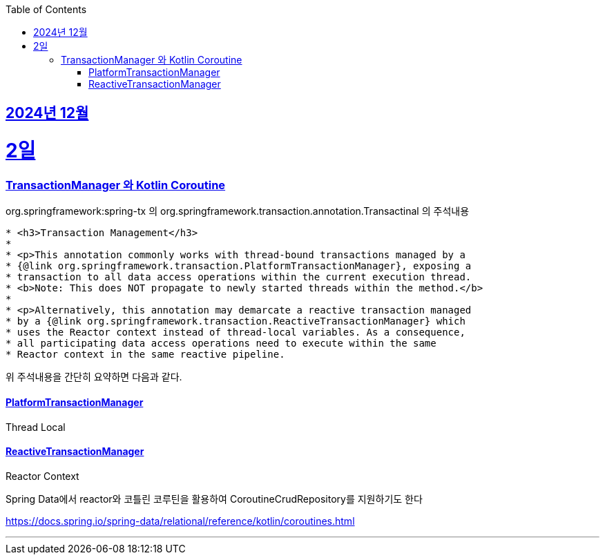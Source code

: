 // Metadata:
:description: Week I Learnt
:keywords: study, til, lwil
// Settings:
:doctype: book
:toc: left
:toclevels: 4
:sectlinks:
:icons: font
:hardbreaks:


[[section-202412]]
== 2024년 12월

[[section-202412-2일]]
2일
===
### TransactionManager 와 Kotlin Coroutine

org.springframework:spring-tx 의 org.springframework.transaction.annotation.Transactinal 의 주석내용
```
* <h3>Transaction Management</h3>
*
* <p>This annotation commonly works with thread-bound transactions managed by a
* {@link org.springframework.transaction.PlatformTransactionManager}, exposing a
* transaction to all data access operations within the current execution thread.
* <b>Note: This does NOT propagate to newly started threads within the method.</b>
*
* <p>Alternatively, this annotation may demarcate a reactive transaction managed
* by a {@link org.springframework.transaction.ReactiveTransactionManager} which
* uses the Reactor context instead of thread-local variables. As a consequence,
* all participating data access operations need to execute within the same
* Reactor context in the same reactive pipeline.
```
위 주석내용을 간단히 요약하면 다음과 같다.

#### PlatformTransactionManager
Thread Local


#### ReactiveTransactionManager
Reactor Context



Spring Data에서 reactor와 코틀린 코루틴을 활용하여 CoroutineCrudRepository를 지원하기도 한다

https://docs.spring.io/spring-data/relational/reference/kotlin/coroutines.html

---
